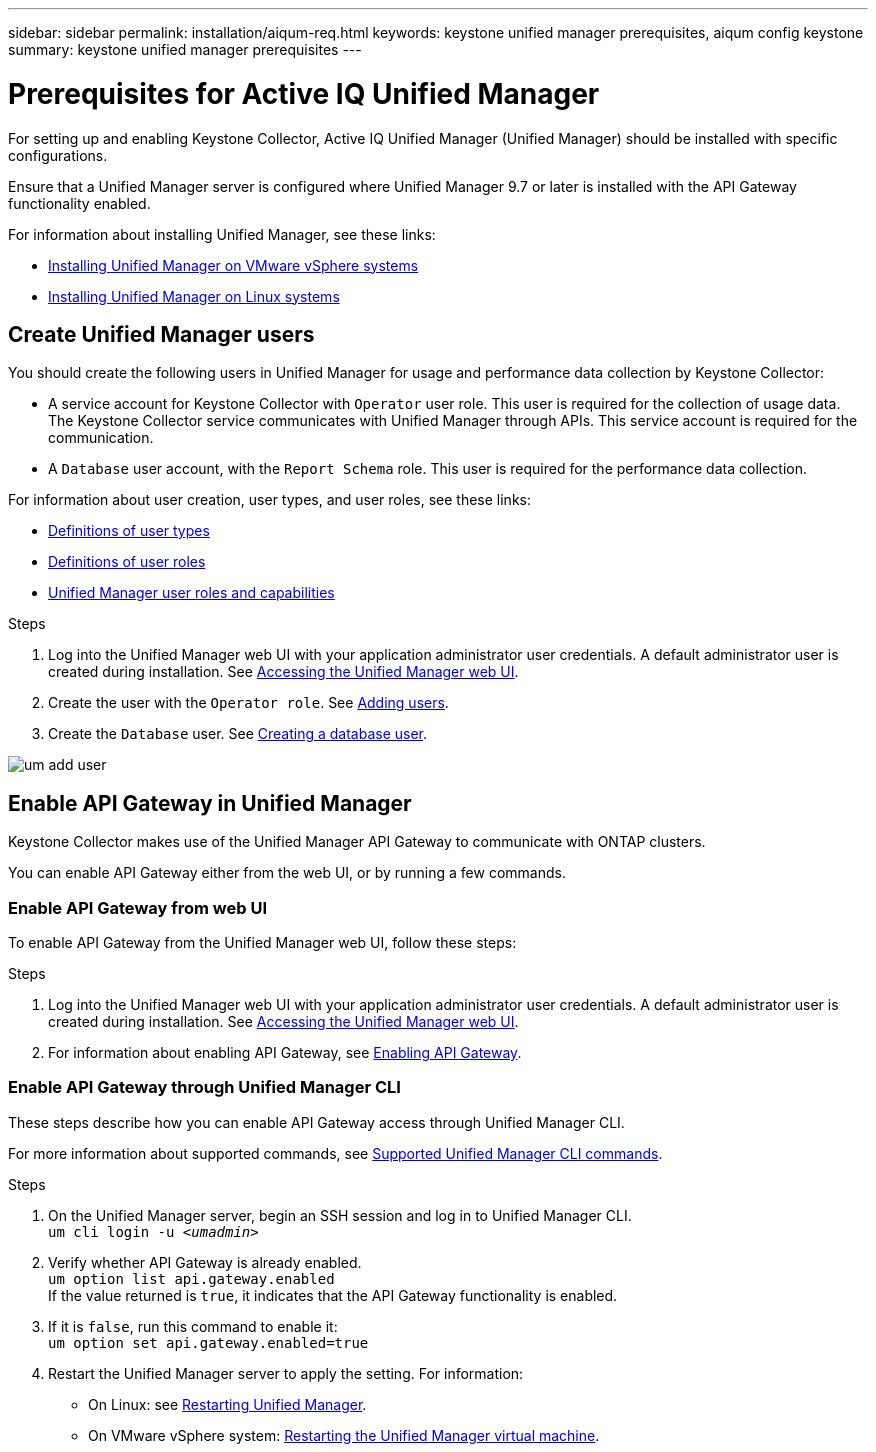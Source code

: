---
sidebar: sidebar
permalink: installation/aiqum-req.html
keywords: keystone unified manager prerequisites, aiqum config keystone
summary: keystone unified manager prerequisites
---

= Prerequisites for Active IQ Unified Manager
:hardbreaks:
:nofooter:
:icons: font
:linkattrs:
:imagesdir: ../media/

[.lead]
For setting up and enabling Keystone Collector, Active IQ Unified Manager (Unified Manager) should be installed with specific configurations.

Ensure that a Unified Manager server is configured where Unified Manager 9.7 or later is installed with the API Gateway functionality enabled. 

For information about installing Unified Manager, see these links:

* https://docs.netapp.com/us-en/active-iq-unified-manager/install-vapp/concept_requirements_for_installing_unified_manager.html[Installing Unified Manager on VMware vSphere systems]
* https://docs.netapp.com/us-en/active-iq-unified-manager/install-linux/concept_requirements_for_install_unified_manager.html[Installing Unified Manager on Linux systems]



== Create Unified Manager users
You should create the following users in Unified Manager for usage and performance data collection by Keystone Collector:

* A service account for Keystone Collector with `Operator` user role. This user is required for the collection of usage data. The Keystone Collector service communicates with Unified Manager through APIs. This service account is required for the communication.
* A `Database` user account, with the `Report Schema` role. This user is required for the performance data collection.

For information about user creation, user types, and user roles, see these links:

* https://docs.netapp.com/us-en/active-iq-unified-manager/config/reference_definitions_of_user_types.html[Definitions of user types]
* https://docs.netapp.com/us-en/active-iq-unified-manager/config/reference_definitions_of_user_roles.html[Definitions of user roles]
* https://docs.netapp.com/us-en/active-iq-unified-manager/config/reference_unified_manager_roles_and_capabilities.html[Unified Manager user roles and capabilities]


.Steps

. Log into the Unified Manager web UI with your application administrator user credentials. A default administrator user is created during installation. See https://docs.netapp.com/us-en/active-iq-unified-manager/config/task_access_unified_manager_web_ui.html[Accessing the Unified Manager web UI].
. Create the user with the `Operator role`. See https://docs.netapp.com/us-en/active-iq-unified-manager/config/task_add_users.html[Adding users].
. Create the `Database` user. See https://docs.netapp.com/us-en/active-iq-unified-manager/config/task_create_database_user.html[Creating a database user].

image:um-add-user.png[]

== Enable API Gateway in Unified Manager
Keystone Collector makes use of the Unified Manager API Gateway to communicate with ONTAP clusters. 

You can enable API Gateway either from the web UI, or by running a few commands.

=== Enable API Gateway from web UI

To enable API Gateway from the Unified Manager web UI, follow these steps:

.Steps

. Log into the Unified Manager web UI with your application administrator user credentials. A default administrator user is created during installation. See https://docs.netapp.com/us-en/active-iq-unified-manager/config/task_access_unified_manager_web_ui.html[Accessing the Unified Manager web UI].
. For information about enabling API Gateway, see https://docs.netapp.com/us-en/active-iq-unified-manager/config/concept_api_gateway.html[Enabling API Gateway].

=== Enable API Gateway through Unified Manager CLI
These steps describe how you can enable API Gateway access through Unified Manager CLI. 

For more information about supported commands, see https://docs.netapp.com/us-en/active-iq-unified-manager/events/reference_supported_unified_manager_cli_commands.html[Supported Unified Manager CLI commands].

.Steps

. On the Unified Manager server, begin an SSH session and log in to Unified Manager CLI.
`um cli login -u _<umadmin>_`
. Verify whether API Gateway is already enabled. 
`um option list api.gateway.enabled`
If the value returned is `true`, it indicates that the API Gateway functionality is enabled. 
. If it is `false`, run this command to enable it:
`um option set api.gateway.enabled=true`
. Restart the Unified Manager server to apply the setting. For information:
* On Linux: see https://docs.netapp.com/us-en/active-iq-unified-manager/install-linux/task_restart_unified_manager.html[Restarting Unified Manager].
* On VMware vSphere system: https://docs.netapp.com/us-en/active-iq-unified-manager/install-vapp/task_restart_unified_manager_virtual_machine.html[Restarting the Unified Manager virtual machine].









